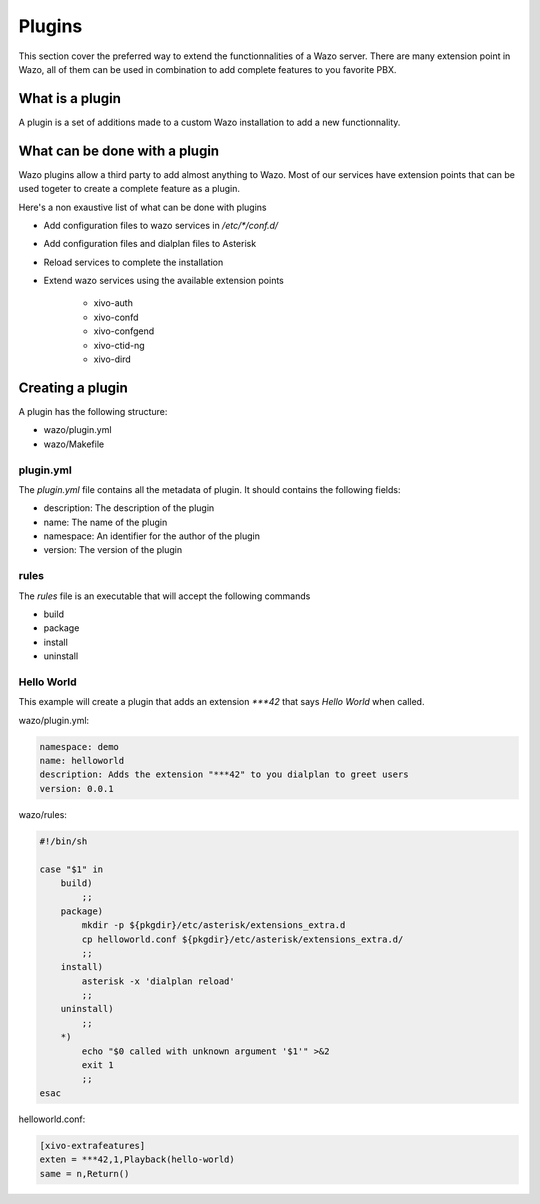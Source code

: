 *******
Plugins
*******

This section cover the preferred way to extend the functionnalities of a
Wazo server. There are many extension point in Wazo, all of them can be used
in combination to add complete features to you favorite PBX.


What is a plugin
================

A plugin is a set of additions made to a custom Wazo installation to add a new
functionnality.


What can be done with a plugin
==============================

Wazo plugins allow a third party to add almost anything to Wazo. Most of our services
have extension points that can be used togeter to create a complete feature as a plugin.

Here's a non exaustive list of what can be done with plugins

* Add configuration files to wazo services in `/etc/*/conf.d/`
* Add configuration files and dialplan files to Asterisk
* Reload services to complete the installation
* Extend wazo services using the available extension points

    * xivo-auth
    * xivo-confd
    * xivo-confgend
    * xivo-ctid-ng
    * xivo-dird


Creating a plugin
=================

A plugin has the following structure:

* wazo/plugin.yml
* wazo/Makefile


plugin.yml
----------

The `plugin.yml` file contains all the metadata of plugin. It should contains
the following fields:

* description: The description of the plugin
* name: The name of the plugin
* namespace: An identifier for the author of the plugin
* version: The version of the plugin


rules
-----

The `rules` file is an executable that will accept the following commands

* build
* package
* install
* uninstall


Hello World
-----------

This example will create a plugin that adds an extension `***42` that
says `Hello World` when called.


wazo/plugin.yml:

.. code-block:: yaml

   namespace: demo
   name: helloworld
   description: Adds the extension "***42" to you dialplan to greet users
   version: 0.0.1


wazo/rules:

.. code-block:: sh

   #!/bin/sh

   case "$1" in
       build)
           ;;
       package)
           mkdir -p ${pkgdir}/etc/asterisk/extensions_extra.d
           cp helloworld.conf ${pkgdir}/etc/asterisk/extensions_extra.d/
           ;;
       install)
           asterisk -x 'dialplan reload'
           ;;
       uninstall)
           ;;
       *)
           echo "$0 called with unknown argument '$1'" >&2
           exit 1
           ;;
   esac


helloworld.conf:

.. code-block:: ini

   [xivo-extrafeatures]
   exten = ***42,1,Playback(hello-world)
   same = n,Return()
